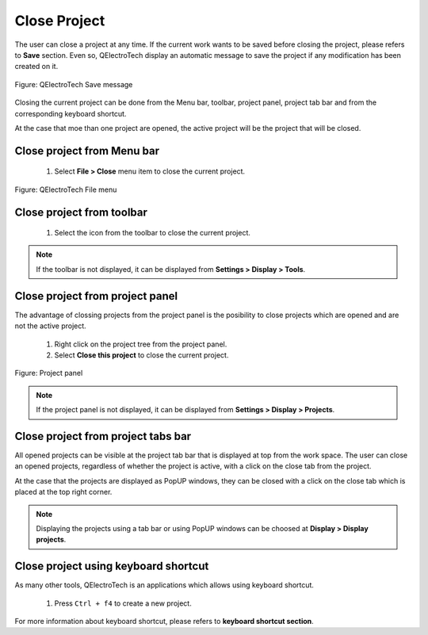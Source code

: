 .. _en/project/closeproject

Close Project
=============

The user can close a project at any time. If the current work wants to be saved before closing the 
project, please refers to **Save** section. Even so, QElectroTech display an automatic message to 
save the project if any modification has been created on it. 

.. figure:: graphics/qet_save_message.png
   :align: center

   Figure: QElectroTech Save message

Closing the current project can be done from the Menu bar, toolbar, project panel, project tab bar and 
from the corresponding keyboard shortcut. 

At the case that moe than one project are opened, the active project will be the project that will be 
closed.

Close project from Menu bar
~~~~~~~~~~~~~~~~~~~~~~~~~~~

    1. Select **File > Close** menu item to close the current project.

.. figure:: graphics/qet_file.png
   :align: center

   Figure: QElectroTech File menu

Close project from toolbar
~~~~~~~~~~~~~~~~~~~~~~~~~~

    1. Select the icon |icon_close| from the toolbar to close the current project. 

.. |icon_close| image:: graphics/qet_toolbar_close.png

.. note::

   If the toolbar is not displayed, it can be displayed from **Settings > Display > Tools**.

Close project from project panel
~~~~~~~~~~~~~~~~~~~~~~~~~~~~~~~~

The advantage of clossing projects from the project panel is the posibility to close projects 
which are opened and are not the active project.

    1. Right click on the project tree from the project panel.
    2. Select **Close this project** to close the current project.

.. figure:: graphics/qet_project_panel.png
   :align: center

   Figure: Project panel

.. note::

   If the project panel is not displayed, it can be displayed from **Settings > Display > Projects**.

Close project from project tabs bar
~~~~~~~~~~~~~~~~~~~~~~~~~~~~~~~~~~~

All opened projects can be visible at the project tab bar that is displayed at top from the work space. 
The user can close an opened projects, regardless of whether the project is active, with a click on the 
close tab |close_tab| from the project. 

At the case that the projects are displayed as PopUP windows, they can be closed with a click on the 
close tab |close_tab| which is placed at the top right corner.

.. note::

   Displaying the projects using a tab bar or using PopUP windows can be choosed at **Display > Display projects**.

Close project using keyboard shortcut
~~~~~~~~~~~~~~~~~~~~~~~~~~~~~~~~~~~~~

As many other tools, QElectroTech is an applications which allows using keyboard shortcut.

    1. Press ``Ctrl + f4`` to create a new project.

For more information about keyboard shortcut, please refers to **keyboard shortcut section**.

.. |close_tab| image:: graphics/close_tab.png